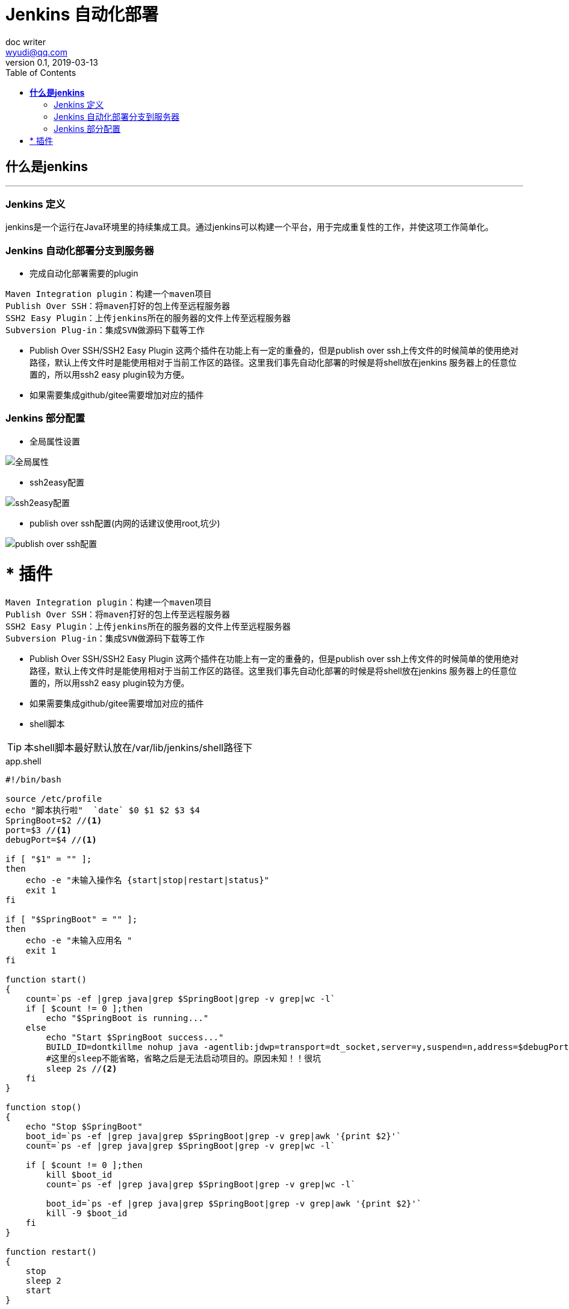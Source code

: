 = *[underline]##Jenkins 自动化部署##*
doc writer <wyudi@qq.com>
v0.1, 2019-03-13
:toc: right
:imagesdir: images
:homepage: http://asciidoctor.org

<<<

== **什么是jenkins**

---
=== Jenkins 定义
====
jenkins是一个运行在Java环境里的持续集成工具。通过jenkins可以构建一个平台，用于完成重复性的工作，并使这项工作简单化。

====

[[plugin]]
=== Jenkins 自动化部署分支到服务器
====

* 完成自动化部署需要的plugin
----
	
Maven Integration plugin：构建一个maven项目
Publish Over SSH：将maven打好的包上传至远程服务器
SSH2 Easy Plugin：上传jenkins所在的服务器的文件上传至远程服务器
Subversion Plug-in：集成SVN做源码下载等工作
----
* Publish Over SSH/SSH2 Easy Plugin 这两个插件在功能上有一定的重叠的，但是publish over ssh上传文件的时候简单的使用绝对路径，默认上传文件时是能使用相对于当前工作区的路径。这里我们事先自动化部署的时候是将shell放在jenkins 服务器上的任意位置的，所以用ssh2 easy plugin较为方便。
* 如果需要集成github/gitee需要增加对应的插件
====

[[global-config]]
=== Jenkins 部分配置
* 全局属性设置

image::global-properties.png[全局属性]

* ssh2easy配置

image::ssh2easy.png[ssh2easy配置]

* publish over ssh配置(内网的话建议使用root,坑少)

image::publish-over-ssh.png[publish over ssh配置]


* 插件
====
----

Maven Integration plugin：构建一个maven项目
Publish Over SSH：将maven打好的包上传至远程服务器
SSH2 Easy Plugin：上传jenkins所在的服务器的文件上传至远程服务器
Subversion Plug-in：集成SVN做源码下载等工作
----
* Publish Over SSH/SSH2 Easy Plugin 这两个插件在功能上有一定的重叠的，但是publish over ssh上传文件的时候简单的使用绝对路径，默认上传文件时是能使用相对于当前工作区的路径。这里我们事先自动化部署的时候是将shell放在jenkins 服务器上的任意位置的，所以用ssh2 easy plugin较为方便。
* 如果需要集成github/gitee需要增加对应的插件
====
* shell脚本

TIP: 本shell脚本最好默认放在/var/lib/jenkins/shell路径下
====
.app.shell
[source%nowrap,bash]
----
#!/bin/bash

source /etc/profile
echo "脚本执行啦"  `date` $0 $1 $2 $3 $4
SpringBoot=$2 //<1>
port=$3 //<1>
debugPort=$4 //<1>

if [ "$1" = "" ];
then
    echo -e "未输入操作名 {start|stop|restart|status}"
    exit 1
fi

if [ "$SpringBoot" = "" ];
then
    echo -e "未输入应用名 "
    exit 1
fi

function start()
{
    count=`ps -ef |grep java|grep $SpringBoot|grep -v grep|wc -l`
    if [ $count != 0 ];then
        echo "$SpringBoot is running..."
    else
        echo "Start $SpringBoot success..."
        BUILD_ID=dontkillme nohup java -agentlib:jdwp=transport=dt_socket,server=y,suspend=n,address=$debugPort -Dserver.port=$port -jar $SpringBoot > log.txt &
        #这里的sleep不能省略，省略之后是无法启动项目的。原因未知！！很坑
        sleep 2s //<2>
    fi
}

function stop()
{
    echo "Stop $SpringBoot"
    boot_id=`ps -ef |grep java|grep $SpringBoot|grep -v grep|awk '{print $2}'`
    count=`ps -ef |grep java|grep $SpringBoot|grep -v grep|wc -l`

    if [ $count != 0 ];then
        kill $boot_id
        count=`ps -ef |grep java|grep $SpringBoot|grep -v grep|wc -l`

        boot_id=`ps -ef |grep java|grep $SpringBoot|grep -v grep|awk '{print $2}'`
        kill -9 $boot_id
    fi
}

function restart()
{
    stop
    sleep 2
    start
}

function status()
{
    count=`ps -ef |grep java|grep $SpringBoot|grep -v grep|wc -l`
    if [ $count != 0 ];then
        echo "$SpringBoot is running..."
    else
        echo "$SpringBoot is not running..."
    fi
}

case $1 in
    start)
    start;;
    stop)
    stop;;
    restart)
    restart;;
    status)
    status;;
    *)

    echo -e " Usage:  $0  {start|stop|restart|status}  {SpringBootJarName}    Example:   $0  start test.jar "
esac
----
<1> 这里必须将 `$3` `$4` 等变量赋值给一个shell内的变量，不然在 start函数内拼接port的时候如果直接使用`$3`,是无法获取到值的，拼接的是空字符串。
<2> 设置里的sleep 不能省略，省略之后nohup java -jar xx.jar这个任务就会随着jenkins命令的结束而结束。
====


* **踩坑**

. publish over ssh 插件 sources files里无论填写的路径是绝对路径(eg:/usr/aa/bb/aa.sh)还是相对路径(aa/bb/aa.sh)这个插件在处理的时候都是按照相对路径来处理的，基准路径为当前项目的workspace.
. shell脚本里start方法，如果不加sleep，那么在jenkins执行shell完毕以后仍然会将其子任务(nohup java -jar xxx.jar)终结掉。
* 任务类型
. 对于任务类型无论是选择“自由风格的软件项目”、“maven项目”都是可以完成构建的，只不过需要执行的流程或者步骤有细微的差别。尝试一下即可。
. 本示例使用的任务类型是“maven项目”配置总览如下：
====
image::job-test.png[任务配置]
====
<<<
